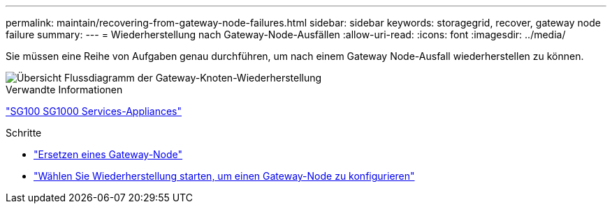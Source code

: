 ---
permalink: maintain/recovering-from-gateway-node-failures.html 
sidebar: sidebar 
keywords: storagegrid, recover, gateway node failure 
summary:  
---
= Wiederherstellung nach Gateway-Node-Ausfällen
:allow-uri-read: 
:icons: font
:imagesdir: ../media/


[role="lead"]
Sie müssen eine Reihe von Aufgaben genau durchführen, um nach einem Gateway Node-Ausfall wiederherstellen zu können.

image::../media/overview_api_gateway_node_recovery.png[Übersicht Flussdiagramm der Gateway-Knoten-Wiederherstellung]

.Verwandte Informationen
link:../sg100-1000/index.html["SG100  SG1000 Services-Appliances"]

.Schritte
* link:replacing-gateway-node.html["Ersetzen eines Gateway-Node"]
* link:selecting-start-recovery-to-configure-gateway-node.html["Wählen Sie Wiederherstellung starten, um einen Gateway-Node zu konfigurieren"]

